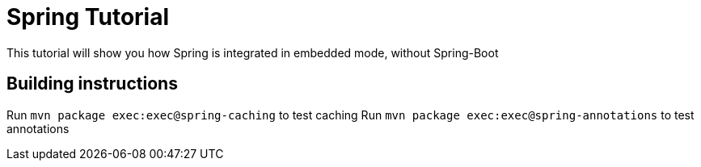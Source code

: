 = Spring Tutorial

This tutorial will show you how Spring is integrated in embedded mode,
without Spring-Boot


== Building instructions

Run `mvn package exec:exec@spring-caching` to test caching
Run `mvn package exec:exec@spring-annotations` to test annotations
